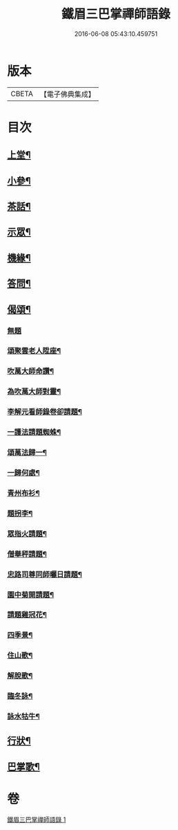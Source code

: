 #+TITLE: 鐵眉三巴掌禪師語錄 
#+DATE: 2016-06-08 05:43:10.459751

* 版本
 |     CBETA|【電子佛典集成】|

* 目次
** [[file:KR6q0452_001.txt::001-0679a4][上堂¶]]
** [[file:KR6q0452_001.txt::001-0679c3][小參¶]]
** [[file:KR6q0452_001.txt::001-0679c30][茶話¶]]
** [[file:KR6q0452_001.txt::001-0680a18][示眾¶]]
** [[file:KR6q0452_001.txt::001-0680a28][機緣¶]]
** [[file:KR6q0452_001.txt::001-0680c28][答問¶]]
** [[file:KR6q0452_001.txt::001-0681a29][偈頌¶]]
*** [[file:KR6q0452_001.txt::001-0681a29][無題]]
*** [[file:KR6q0452_001.txt::001-0681b26][頌聚雲老人陞座¶]]
*** [[file:KR6q0452_001.txt::001-0681b29][吹萬大師命讚¶]]
*** [[file:KR6q0452_001.txt::001-0681c2][為吹萬大師對靈¶]]
*** [[file:KR6q0452_001.txt::001-0681c5][李解元看師錄卷卻請題¶]]
*** [[file:KR6q0452_001.txt::001-0681c8][一護法請題蜘蛛¶]]
*** [[file:KR6q0452_001.txt::001-0681c12][頌萬法歸一¶]]
*** [[file:KR6q0452_001.txt::001-0681c14][一歸何處¶]]
*** [[file:KR6q0452_001.txt::001-0681c17][青州布衫¶]]
*** [[file:KR6q0452_001.txt::001-0681c20][題拐李¶]]
*** [[file:KR6q0452_001.txt::001-0681c23][眾指火請題¶]]
*** [[file:KR6q0452_001.txt::001-0681c26][僧舉秤請題¶]]
*** [[file:KR6q0452_001.txt::001-0681c29][忠路司尊同師曬日請題¶]]
*** [[file:KR6q0452_001.txt::001-0682a2][園中菊開請題¶]]
*** [[file:KR6q0452_001.txt::001-0682a5][請題雞冠花¶]]
*** [[file:KR6q0452_001.txt::001-0682a8][四季景¶]]
*** [[file:KR6q0452_001.txt::001-0682a21][住山歌¶]]
*** [[file:KR6q0452_001.txt::001-0682a26][解脫歌¶]]
*** [[file:KR6q0452_001.txt::001-0682b2][臨冬詠¶]]
*** [[file:KR6q0452_001.txt::001-0682b6][詠水牯牛¶]]
** [[file:KR6q0452_001.txt::001-0682b22][行狀¶]]
** [[file:KR6q0452_001.txt::001-0683a2][巴掌歌¶]]

* 卷
[[file:KR6q0452_001.txt][鐵眉三巴掌禪師語錄 1]]

